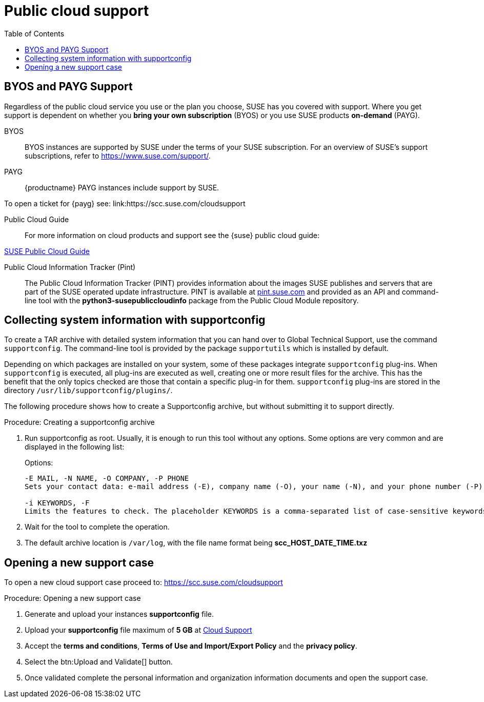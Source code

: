 = Public cloud support
:toc:

== BYOS and PAYG Support

Regardless of the public cloud service you use or the plan you choose, SUSE has you covered with support. Where you get support is dependent on whether you **bring your own subscription** (BYOS) or you use SUSE products **on-demand** (PAYG). 

BYOS::
BYOS instances are supported by SUSE under the terms of your SUSE subscription. For an overview of SUSE's support subscriptions, refer to https://www.suse.com/support/.

PAYG::
{productname} PAYG instances include support by SUSE.

To open a ticket for {payg} see: link:https://scc.suse.com/cloudsupport

Public Cloud Guide::
For more information on cloud products and support see the {suse} public cloud guide:

link:https://documentation.suse.com/sle-public-cloud/all/html/public-cloud/pre-example.html[SUSE Public Cloud Guide]

Public Cloud Information Tracker (Pint)::
The Public Cloud Information Tracker (PINT) provides information about the images SUSE publishes and servers that are part of the SUSE operated update infrastructure. PINT is available at link:https://pint.suse.com/[pint.suse.com]  and provided as an API and command-line tool with the **python3-susepubliccloudinfo** package from the Public Cloud Module repository.

== Collecting system information with supportconfig
  
To create a TAR archive with detailed system information that you can hand over to Global Technical Support, use the command `supportconfig`. The command-line tool is provided by the package `supportutils` which is installed by default.

Depending on which packages are installed on your system, some of these packages integrate `supportconfig` plug-ins. When `supportconfig` is executed, all plug-ins are executed as well, creating one or more result files for the archive. This has the benefit that the only topics checked are those that contain a specific plug-in for them. `supportconfig` plug-ins are stored in the directory `/usr/lib/supportconfig/plugins/`.

The following procedure shows how to create a Supportconfig archive, but without submitting it to support directly.

.Procedure: Creating a supportconfig archive

. Run supportconfig as root. Usually, it is enough to run this tool without any options. Some options are very common and are displayed in the following list:
+

.Options:
----
-E MAIL, -N NAME, -O COMPANY, -P PHONE
Sets your contact data: e-mail address (-E), company name (-O), your name (-N), and your phone number (-P).

-i KEYWORDS, -F
Limits the features to check. The placeholder KEYWORDS is a comma-separated list of case-sensitive keywords. Get a list of all keywords with supportconfig -F.
----

. Wait for the tool to complete the operation.

. The default archive location is `/var/log`, with the file name format being **scc_HOST_DATE_TIME.txz**

== Opening a new support case

To open a new cloud support case proceed to: https://scc.suse.com/cloudsupport

.Procedure: Opening a new support case

. Generate and upload your instances **supportconfig** file.

. Upload your **supportconfig** file maximum of **5 GB** at link:https://scc.suse.com/cloudsupport[Cloud Support]

. Accept the **terms and conditions**, **Terms of Use and Import/Export Policy** and the **privacy policy**.

. Select the btn:Upload and Validate[] button.

. Once validated complete the personal information and organization information documents and open the support case.